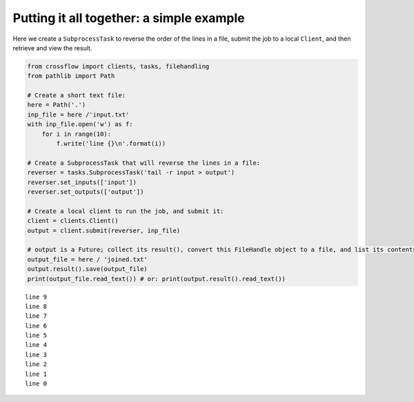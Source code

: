 Putting it all together: a simple example
~~~~~~~~~~~~~~~~~~~~~~~~~~~~~~~~~~~~~~~~~

Here we create a ``SubprocessTask`` to reverse the order of the lines in
a file, submit the job to a local ``Client``, and then retrieve and view
the result.

.. code:: python

   from crossflow import clients, tasks, filehandling
   from pathlib import Path

   # Create a short text file:
   here = Path('.')
   inp_file = here /'input.txt'
   with inp_file.open('w') as f:
       for i in range(10):
           f.write('line {}\n'.format(i))

   # Create a SubprocessTask that will reverse the lines in a file:
   reverser = tasks.SubprocessTask('tail -r input > output')
   reverser.set_inputs(['input'])
   reverser.set_outputs(['output'])

   # Create a local client to run the job, and submit it:
   client = clients.Client()
   output = client.submit(reverser, inp_file)

   # output is a Future; collect its result(), convert this FileHandle object to a file, and list its contents:
   output_file = here / 'joined.txt'
   output.result().save(output_file)
   print(output_file.read_text()) # or: print(output.result().read_text())

::

   line 9
   line 8
   line 7
   line 6
   line 5
   line 4
   line 3
   line 2
   line 1
   line 0
